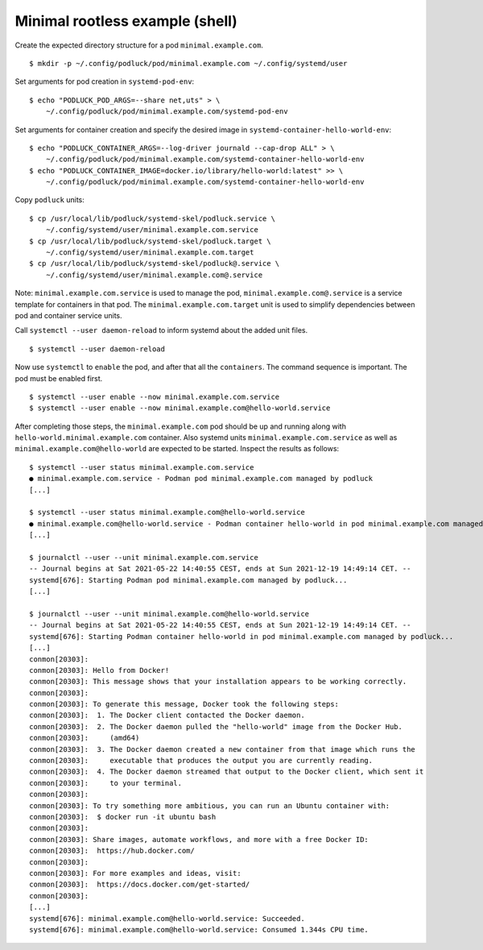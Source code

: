 Minimal rootless example (shell)
================================

Create the expected directory structure for a pod
``minimal.example.com``.

::

   $ mkdir -p ~/.config/podluck/pod/minimal.example.com ~/.config/systemd/user

Set arguments for pod creation in ``systemd-pod-env``:

::

   $ echo "PODLUCK_POD_ARGS=--share net,uts" > \
       ~/.config/podluck/pod/minimal.example.com/systemd-pod-env

Set arguments for container creation and specify the desired image in
``systemd-container-hello-world-env``:

::

   $ echo "PODLUCK_CONTAINER_ARGS=--log-driver journald --cap-drop ALL" > \
       ~/.config/podluck/pod/minimal.example.com/systemd-container-hello-world-env
   $ echo "PODLUCK_CONTAINER_IMAGE=docker.io/library/hello-world:latest" >> \
       ~/.config/podluck/pod/minimal.example.com/systemd-container-hello-world-env

Copy ``podluck`` units:

::

   $ cp /usr/local/lib/podluck/systemd-skel/podluck.service \
       ~/.config/systemd/user/minimal.example.com.service
   $ cp /usr/local/lib/podluck/systemd-skel/podluck.target \
       ~/.config/systemd/user/minimal.example.com.target
   $ cp /usr/local/lib/podluck/systemd-skel/podluck@.service \
       ~/.config/systemd/user/minimal.example.com@.service

Note: ``minimal.example.com.service`` is used to manage the pod,
``minimal.example.com@.service`` is a service template for containers in
that pod. The ``minimal.example.com.target`` unit is used to simplify
dependencies between pod and container service units.

Call ``systemctl --user daemon-reload`` to inform systemd about the
added unit files.

::

   $ systemctl --user daemon-reload

Now use ``systemctl`` to ``enable`` the pod, and after that all the
``containers``. The command sequence is important. The pod must be
enabled first.

::

   $ systemctl --user enable --now minimal.example.com.service
   $ systemctl --user enable --now minimal.example.com@hello-world.service

After completing those steps, the ``minimal.example.com`` pod should be
up and running along with ``hello-world.minimal.example.com`` container.
Also systemd units ``minimal.example.com.service`` as well as
``minimal.example.com@hello-world`` are expected to be started. Inspect
the results as follows:

::

   $ systemctl --user status minimal.example.com.service
   ● minimal.example.com.service - Podman pod minimal.example.com managed by podluck
   [...]

   $ systemctl --user status minimal.example.com@hello-world.service
   ● minimal.example.com@hello-world.service - Podman container hello-world in pod minimal.example.com managed by podluck
   [...]

   $ journalctl --user --unit minimal.example.com.service
   -- Journal begins at Sat 2021-05-22 14:40:55 CEST, ends at Sun 2021-12-19 14:49:14 CET. --
   systemd[676]: Starting Podman pod minimal.example.com managed by podluck...
   [...]

   $ journalctl --user --unit minimal.example.com@hello-world.service
   -- Journal begins at Sat 2021-05-22 14:40:55 CEST, ends at Sun 2021-12-19 14:49:14 CET. --
   systemd[676]: Starting Podman container hello-world in pod minimal.example.com managed by podluck...
   [...]
   conmon[20303]:
   conmon[20303]: Hello from Docker!
   conmon[20303]: This message shows that your installation appears to be working correctly.
   conmon[20303]:
   conmon[20303]: To generate this message, Docker took the following steps:
   conmon[20303]:  1. The Docker client contacted the Docker daemon.
   conmon[20303]:  2. The Docker daemon pulled the "hello-world" image from the Docker Hub.
   conmon[20303]:     (amd64)
   conmon[20303]:  3. The Docker daemon created a new container from that image which runs the
   conmon[20303]:     executable that produces the output you are currently reading.
   conmon[20303]:  4. The Docker daemon streamed that output to the Docker client, which sent it
   conmon[20303]:     to your terminal.
   conmon[20303]:
   conmon[20303]: To try something more ambitious, you can run an Ubuntu container with:
   conmon[20303]:  $ docker run -it ubuntu bash
   conmon[20303]:
   conmon[20303]: Share images, automate workflows, and more with a free Docker ID:
   conmon[20303]:  https://hub.docker.com/
   conmon[20303]:
   conmon[20303]: For more examples and ideas, visit:
   conmon[20303]:  https://docs.docker.com/get-started/
   conmon[20303]:
   [...]
   systemd[676]: minimal.example.com@hello-world.service: Succeeded.
   systemd[676]: minimal.example.com@hello-world.service: Consumed 1.344s CPU time.
